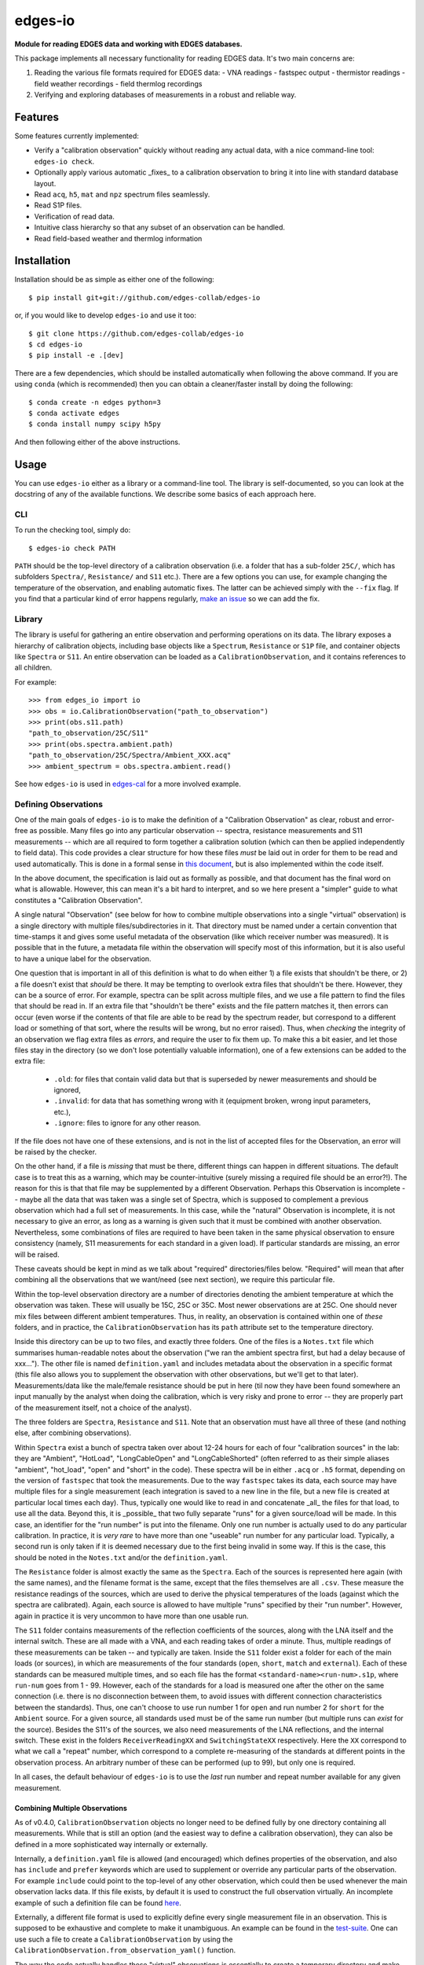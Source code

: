 ========
edges-io
========

.. image:: https://travis-ci.org/edges-collab/edges-io.svg?branch=master
    :target: https://travis-ci.org/edges-collab/edges-io
.. image:: https://codecov.io/gh/edges-collab/edges-io/branch/master/graph/badge.svg
  :target: https://codecov.io/gh/edges-collab/edges-io

**Module for reading EDGES data and working with EDGES databases.**

This package implements all necessary functionality for reading EDGES data.
It's two main concerns are:

1. Reading the various file formats required for EDGES data:
   - VNA readings
   - fastspec output
   - thermistor readings
   - field weather recordings
   - field thermlog recordings
2. Verifying and exploring databases of measurements in a robust and reliable way.

Features
========
Some features currently implemented:

* Verify a "calibration observation" quickly without reading any actual data, with
  a nice command-line tool: ``edges-io check``.
* Optionally apply various automatic _fixes_ to a calibration observation to bring
  it into line with standard database layout.
* Read ``acq``, ``h5``, ``mat`` and ``npz`` spectrum files seamlessly.
* Read S1P files.
* Verification of read data.
* Intuitive class hierarchy so that any subset of an observation can be handled.
* Read field-based weather and thermlog information

Installation
============
Installation should be as simple as either one of the following::

    $ pip install git+git://github.com/edges-collab/edges-io

or, if you would like to develop ``edges-io`` and use it too::

    $ git clone https://github.com/edges-collab/edges-io
    $ cd edges-io
    $ pip install -e .[dev]

There are a few dependencies, which should be installed automatically when following the
above command. If you are using ``conda`` (which is recommended) then you can obtain
a cleaner/faster install by doing the following::

    $ conda create -n edges python=3
    $ conda activate edges
    $ conda install numpy scipy h5py

And then following either of the above instructions.

Usage
=====
You can use ``edges-io`` either as a library or a command-line tool. The library is
self-documented, so you can look at the docstring of any of the available functions.
We describe some basics of each approach here.

CLI
---
To run the checking tool, simply do::

    $ edges-io check PATH

``PATH`` should be the top-level directory of a calibration observation (i.e. a folder
that has a sub-folder ``25C/``, which has subfolders ``Spectra/``, ``Resistance/`` and
``S11`` etc.).
There are a few options you can use, for example changing the temperature of the observation,
and enabling automatic fixes. The latter can be achieved simply with the ``--fix`` flag.
If you find that a particular kind of error happens regularly,
`make an issue <https://github.com/edges-collab/edges-io/issues/new>`_ so we can add the
fix.

Library
-------
The library is useful for gathering an entire observation and performing operations
on its data. The library exposes a hierarchy of calibration objects, including base
objects like a ``Spectrum``, ``Resistance`` or ``S1P`` file, and container objects
like ``Spectra`` or ``S11``. An entire observation can be loaded as a
``CalibrationObservation``, and it contains references to all children.

For example::

    >>> from edges_io import io
    >>> obs = io.CalibrationObservation("path_to_observation")
    >>> print(obs.s11.path)
    "path_to_observation/25C/S11"
    >>> print(obs.spectra.ambient.path)
    "path_to_observation/25C/Spectra/Ambient_XXX.acq"
    >>> ambient_spectrum = obs.spectra.ambient.read()

See how ``edges-io`` is used in
`edges-cal <https://github.com/edges-collab/cal_coefficients/tree/master/src/edges_cal/cal_coefficients.py>`_
for a more involved example.

Defining Observations
---------------------
One of the main goals of ``edges-io`` is to make the definition of a "Calibration
Observation" as clear, robust and error-free as possible. Many files go into any
particular observation -- spectra, resistance measurements and S11 measurements -- which
are all required to form together a calibration solution (which can then be applied
independently to field data). This code provides a clear structure for how these files
*must* be laid out in order for them to be read and used automatically. This is done in
a formal sense in `this document <docs/structure.rst>`_, but is also implemented within
the code itself.

In the above document, the specification is laid out as formally as possible, and that
document has the final word on what is allowable. However, this can mean it's a bit hard
to interpret, and so we here present a "simpler" guide to what constitutes a "Calibration
Observation".

A single natural "Observation" (see below for how to combine multiple observations into
a single "virtual" observation) is a single directory with multiple files/subdirectories
in it. That directory must be named under a certain convention that time-stamps it and
gives some useful metadata of the observation (like which receiver number was measured).
It is possible that in the future, a metadata file within the observation will specify
most of this information, but it is also useful to have a unique label for the observation.

One question that is important in all of this definition is what to do when either 1)
a file exists that shouldn't be there, or 2) a file doesn't exist that *should* be
there. It may be tempting to overlook extra files that shouldn't be there. However,
they can be a source of error. For example, spectra can be split across multiple files,
and we use a file pattern to find the files that should be read in. If an extra file
that "shouldn't be there" exists and the file pattern matches it, then errors can occur
(even worse if the contents of that file are able to be read by the spectrum reader, but
correspond to a different load or something of that sort, where the results will be wrong,
but no error raised). Thus, when *checking* the integrity of an observation we flag
extra files as *errors*, and require the user to fix them up. To make this a bit easier,
and let those files stay in the directory (so we don't lose potentially valuable information),
one of a few extensions can be added to the extra file:

  * ``.old``: for files that contain valid data but that is superseded by newer measurements
    and should be ignored,
  * ``.invalid``: for data that has something wrong with it (equipment broken, wrong input
    parameters, etc.),
  * ``.ignore``: files to ignore for any other reason.

If the file does not have one of these extensions, and is not in the list of accepted
files for the Observation, an error will be raised by the checker.

On the other hand, if a file is *missing* that must be there, different things can happen
in different situations. The default case is to treat this as a warning, which may be
counter-intuitive (surely missing a required file should be an error?!). The reason for
this is that that file may be supplemented by a different Observation. Perhaps this
Observation is incomplete  -- maybe all the data that was taken was a single set of
Spectra, which is supposed to complement a previous observation which had a full set
of measurements. In this case, while the "natural" Observation is incomplete, it is not
necessary to give an error, as long as a warning is given such that it must be combined
with another observation. Nevertheless, some combinations of files are required to have
been taken in the same physical observation to ensure consistency (namely, S11 measurements
for each standard in a given load). If particular standards are missing, an error will
be raised.

These caveats should be kept in mind as we talk about "required" directories/files below.
"Required" will mean that after combining all the observations that we want/need (see
next section), we require this particular file.

Within the top-level observation directory are a number of directories denoting the ambient temperature at
which the observation was taken. These will usually be 15C, 25C or 35C. Most newer
observations are at 25C. One should never mix files between different ambient temperatures.
Thus, in reality, an observation is contained within one of *these* folders, and in practice,
the ``CalibrationObservation`` has its ``path`` attribute set to the temperature directory.

Inside this directory can be up to two files, and exactly three folders. One of the files
is a ``Notes.txt`` file which summarises human-readable notes about the observation ("we
ran the ambient spectra first, but had a delay because of xxx..."). The other file is named
``definition.yaml`` and includes metadata about the observation in a specific format
(this file also allows you to supplement the observation with other observations, but
we'll get to that later). Measurements/data like the male/female resistance should be
put in here (til now they have been found somewhere an input manually by the analyst
when doing the calibration, which is very risky and prone to error -- they are properly
part of the measurement itself, not a choice of the analyst).

The three folders are ``Spectra``, ``Resistance`` and ``S11``. Note that an observation
must have all three of these (and nothing else, after combining observations).

Within ``Spectra`` exist a bunch of spectra taken over about 12-24 hours for each of
four "calibration sources" in the lab: they are "Ambient", "HotLoad", "LongCableOpen"
and "LongCableShorted" (often referred to as their simple aliases "ambient", "hot_load",
"open" and "short" in the code). These spectra will be in either ``.acq`` or ``.h5``
format, depending on the version of ``fastspec`` that took the measurements. Due to the
way ``fastspec`` takes its data, each source may have multiple files for a single
measurement (each integration is saved to a new line in the file, but a new file is
created at particular local times each day). Thus, typically one would like to read in
and concatenate _all_ the files for that load, to use all the data.
Beyond this, it is _possible_ that two fully separate "runs" for a given source/load
will be made. In this case, an identifier for the "run number" is put into the filename.
Only one run number is actually used to do any particular calibration. In practice, it
is *very rare* to have more than one "useable" run number for any particular load.
Typically, a second run is only taken if it is deemed necessary due to the first being
invalid in some way. If this is the case, this should be noted in the ``Notes.txt``
and/or the ``definition.yaml``.

The ``Resistance`` folder is almost exactly the same as the ``Spectra``. Each of the
sources is represented here again (with the same names), and the filename format is the
same, except that the files themselves are all ``.csv``. These measure the resistance
readings of the sources, which are used to derive the physical temperatures of the loads
(against which the spectra are calibrated). Again, each source is allowed to have
multiple "runs" specified by their "run number". However, again in practice it is
very uncommon to have more than one usable run.

The ``S11`` folder contains measurements of the reflection coefficients of the sources,
along with the LNA itself and the internal switch. These are all made with a VNA, and
each reading takes of order a minute. Thus, multiple readings of these measurements can
be taken -- and typically are taken. Inside the ``S11`` folder exist a folder for each
of the main loads (or sources), in which are measurements of the four standards (``open``,
``short``, ``match`` and ``external``). Each of these standards can be measured multiple
times, and so each file has the format ``<standard-name><run-num>.s1p``, where ``run-num``
goes from 1 - 99. However, each of the standards for a load is measured one after the
other on the same connection (i.e. there is no disconnection between them, to avoid
issues with different connection characteristics between the standards). Thus, one can't
choose to use run number 1 for ``open`` and run number 2 for ``short`` for the ``Ambient``
source. For a given source, all standards used must be of the same run number (but multiple
runs can *exist* for the source).
Besides the S11's of the sources, we also need measurements of the LNA reflections, and
the internal switch. These exist in the folders ``ReceiverReadingXX`` and ``SwitchingStateXX``
respectively. Here the ``XX`` correspond to what we call a "repeat" number, which
correspond to a complete re-measuring of the standards at different points in the
observation process. An arbitrary number of these can be performed (up to 99), but only
one is required.

In all cases, the default behaviour of ``edges-io`` is to use the *last* run number and
repeat number available for any given measurement.

Combining Multiple Observations
~~~~~~~~~~~~~~~~~~~~~~~~~~~~~~~
As of v0.4.0, ``CalibrationObservation`` objects no longer need to be defined fully by
one directory containing all measurements. While that is still an option (and the easiest
way to define a calibration observation), they can also be defined in a more sophisticated
way internally or externally.

Internally, a ``definition.yaml`` file is allowed (and encouraged) which defines properties of the
observation, and also has ``include`` and ``prefer`` keywords which are used to supplement
or override any particular parts of the observation. For example ``include`` could point
to the top-level of any other observation, which could then be used whenever the
main observation lacks data. If this file exists, by default it is used to construct
the full observation virtually. An incomplete example of such a definition file can
be found `here <example-obs-definition.yaml>`_.


Externally, a different file format is used to explicitly define every single measurement
file in an observation. This is supposed to be exhaustive and complete to make it
unambiguous. An example can be found in the `test-suite <tests/test_data/observation.yaml>`_.
One can use such a file to create a ``CalibrationObservation`` by using the
``CalibrationObservation.from_observation_yaml()`` function.

The way the code actually handles these "virtual" observations is essentially to create
a temporary directory and make symlinks to all the files that are required. This virtual
observation then looks and feels like a normal single observation, but is in fact
patched together from various observations.

Using the ``HDF5Object``
------------------------
``edges-io`` contains a convenient ``HDF5Object`` class whose purpose is to make working
with HDF5 files a bit more formal (and arguably more simple). By subclassing it, you
can specify an exact file layout that can be verified on read, to ensure a file is
in the correct format (not just HDF5, but that it has the correct data structures and
groups and metadata).

Using such a class is meant to provide a very thin wrapper over the file. So, for instance
if you have a file ``my_hdf5_format_file.h5``, whose structure is defined by the class
``CustomH5Format``, you can create an object like this::

    >>> fl = CustomH5Format("my_hdf5_format_file.h5")

Directly on creation, the file will be checked for compatibility and return an error
if it contains extraneous keys, or lacks keys that it requires.

Once created, the ``fl`` variable now has operations which can "look into" the file
and load its data. It supports lazy-loading, so doing::

    >>> print(fl['dataset'].max())

will load the 'dataset' data, and get the maximum, but it will not keep the data in
memory, and will not load any other datasets. If you have data in groups, you can
easily do::

    >>> print(fl['group']['dataset'].min())

To load the data into the object permanently use the ``.load`` method::

    >>> fl.load('group')

In fact, doing this will load all data under 'group'. If you just wanted to load
"dataset" out of "group"::

    >>> fl['group'].load('dataset')

An example of how to define a subclass of ``HDF5Object`` can be seen in the
``HDF5RawSpectrum`` class, which is used to define ``fastspec`` output files.

How the code works in a bit more detail
---------------------------------------
For the sake of developers (lets face it, most users of this particular repo should also
be developers), we will try to explain in a little more detail how the code works here.
This will focus on how the code treats the organization of a calibration observation,
and how it performs checks and makes fixes.

The basic idea is that each directory, and each kind of file, is represented by a
distinct class, describing that kind of thing. For example, the top-level directory
(actually, the top-level plus the ambient temperature directory) is represented by the
``CalibrationObservation`` class, while the ``Spectra`` directory is represented by the
``Spectra`` class, and S1P files are represented by the ``S1P`` class.

All of these classes are subclasses either of ``_DataContainer`` (if it's a folder) or
``_DataFile`` (if it's a file). All of them have a ``path`` attribute which points to its
own path on-disk. ``_DataFile`` classes are much simpler, and typically only know how to
check its own filename for consistency with the specification, and how to read the data
in that particular filetype (they know nothing about their parents).
``_DataContainer`` classes know about their own ``path``,
but also can determine a list of files/subfolders they *contain* (they know nothing about their
parents), and know how to map these files/folders onto their relevant defining classes.
They are able to check their own path for consistency, ensure that all relevant sub-files
exist, ensure that none extra exist, and recursively check the consistency of their
sub-files and folders by calling their checking methods.
Each file and folder in the observation becomes a specific *instance* of one of these
classes (there will be multiple ``S1P`` instances for all of the S11 measurements, and
each may have a different ``name`` attribute to identify the standard it represents).

This top-down hierarchical structure is useful, and similar the to the way Unix filesystems
operate. However, it does mean that a particular instance is not necessarily unique: the
"match" standard S11 will exist within all sources, and since each class doesn't know
its parent, the ``Ambient/Match01.s1p`` cannot be distinguished from the ``HotLoad/Match01.s1p``.
However, a method exists on the top-level ``CalibrationObservation`` which can match a
particular input path to a unique *sequence* of instances which do uniquely define it
(i.e. the first would be a sequence containing a ``LoadS11`` class with ``name=Ambient``
and the second would contain a ``LoadS11`` class with ``name=HotLoad``).

Another thing to note about the setup is the different between the classes and *instances*
of those classes. Much of the functionality of the system is implemented just through
the classes themselves -- one does not need to make instances of the classes to perform
the filesystem checks, for instance. In this case, the ``path`` is given to the ``check()``
method of the class, eg. ``CalibrationObservation.check(path)``, which itself will
call the ``check`` method of any of its children etc. This will never read any data, it
will just check filename formats and contents of directories. However, one can make an
*instance* of the ``CalibrationObservation``, which will itself go and make instances
of all its children, storing them in the top-level class in a nice hierarchical way, in
which each of the children can be used independently. By default, when you create such
an instance, it will first perform the full check that would have been performed (but
in this case it should exit at the first error raised, and raise it as an error, rather
than continuing and printing all errors). Notably, these instances can be used to *read*
the data in the files themselves. The instance will also decide *which* files to use
in the observation (i.e. which run numbers and repeat numbers).



Note
====

This project has been set up using PyScaffold 3.2.3. For details and usage
information on PyScaffold see https://pyscaffold.org/.
